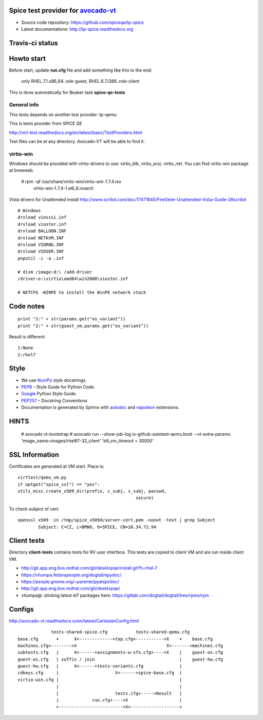 ===================================
Spice test provider for avocado-vt_
===================================

- Source code repository: https://github.com/spiceqa/tp-spice
- Latest documentations: http://tp-spice.readthedocs.org

.. _avocado-vt: https://github.com/avocado-framework/avocado-vt

================
Travis-ci status
================

.. image:: https://travis-ci.org/spiceqa/tp-spice.svg?branch=master
    :target: https://travis-ci.org/spiceqa/tp-spice

===========
Howto start
===========

Before start, update **run.cfg** file and add something like this to the end:

    only RHEL.7.1.x86_64..role-guest, RHEL.6.7.i386..role-client

This is done automatically for Beaker task **spice-qe-tests**

************
General info
************

This tests depends on another test provider: tp-qemu

This is tests provider from SPICE QE

http://virt-test.readthedocs.org/en/latest/basic/TestProviders.html

Test files can be at any directory. Avocado-VT will be able to find it.

**********
virtio-win
**********

Windows should be provided with virtio-drivers to use: virtio_blk, virtio_scsi,
virtio_net. You can find virtio-win package at brewweb.

    # rpm -qf /usr/share/virtio-win/virtio-win-1.7.4.iso
      virtio-win-1.7.4-1.el6_6.noarch

Vista drivers for Unattended install
http://www.scribd.com/doc/17471845/FireGeier-Unattended-Vista-Guide-2#scribd

::

  # Windows
  drvload vioscsi.inf
  drvload viostor.inf
  drvload BALLOON.INF
  drvload NETKVM.INF
  drvload VIORNG.INF
  drvload VIOSER.INF
  pnputil -i -a .inf

  # dism /image:d:\ /add-driver
  /driver:e:\virtio\amd64\win2008\viostor.inf

  # NETCFG -WINPE to install the WinPE network stack


==========
Code notes
==========

::

 print "1:" + str(params.get("os_variant"))
 print "2:" + str(guest_vm.params.get("os_variant"))

Result is different:

::

 1:None
 2:rhel7

=====
Style
=====

- We use NumPy_ style docstrings.
- PEP8_ – Style Guide for Python Code.
- Google_ Python Style Guide.
- PEP257_ – Docstring Conventions
- Documentation is generated by Sphinx with autodoc_ and napoleon_ extensions.

.. _autodoc: http://www.sphinx-doc.org/en/stable/ext/autodoc.html
.. _napoleon: http://sphinxcontrib-napoleon.readthedocs.org/en/latest/index.html
.. _NumPy: http://sphinxcontrib-napoleon.readthedocs.org/en/latest/example_numpy.html
.. _PEP8: https://www.python.org/dev/peps/pep-0008
.. _Google: https://google.github.io/styleguide/pyguide.html
.. _PEP257: https://www.python.org/dev/peps/pep-0257


=====
HINTS
=====

    # avocado vt-bootstrap
    # avocado run --show-job-log io-github-autotest-qemu.boot --vt-extra-params 'image_name=images/rhel67-32_client' 'kill_vm_timeout = 30000'


===============
SSL Information
===============

Certificates are generated at VM start. Place is::

 virttest/qemu_vm.py
 if optget("spice_ssl") == "yes":
 utils_misc.create_x509_dir(prefix, c_subj, s_subj, passwd,  
                                               secure)

To check subject of cert::

 openssl x509 -in /tmp/spice_x509d/server-cert.pem -noout -text | grep Subject
         Subject: C=CZ, L=BRNO, O=SPICE, CN=10.34.72.94


============
Client tests
============

Directory **client-tests** contains tests for RV user interface. This tests are
copied to client VM and are run inside client VM.

- http://git.app.eng.bos.redhat.com/git/desktopqe/install.git?h=rhel-7
- https://vhumpa.fedorapeople.org/dogtail/epydoc/
- https://people.gnome.org/~parente/pyatspi/doc/
- http://git.app.eng.bos.redhat.com/git/desktopqe/
- vhumpa@: sticking latest el7 packages here:
  https://gitlab.com/dogtail/dogtail/tree/rpms/rpm


=======
Configs
=======

http://avocado-vt.readthedocs.io/en/latest/CartesianConfig.html

::

               tests-shared-spice.cfg           tests-shared-qemu.cfg
  base.cfg       +      X<-------------+top.cfg+----------->X    +    base.cfg
  machines.cfg+-------->X                                   X<-------+machines.cfg
  subtests.cfg   |      X<------+assignments-w-sfx.cfg+---->X    |    guest-os.cfg
  guest-os.cfg   | suffix / join                                 |    guest-hw.cfg
  guest-hw.cfg   |      X<------+tests-variants.cfg              |
  cdkeys.cfg     |                      X<------+spice-base.cfg  |
  virtio-win.cfg |                                               |
                 |                                               |
                 |                      tests.cfg+----->Result   |
                 |             run.cfg+---->X                    |
                 +------------------------->X<-------------------+


..
    vim: fileencoding=utf-8 filetype=rst :
    vim:set tw=72:
